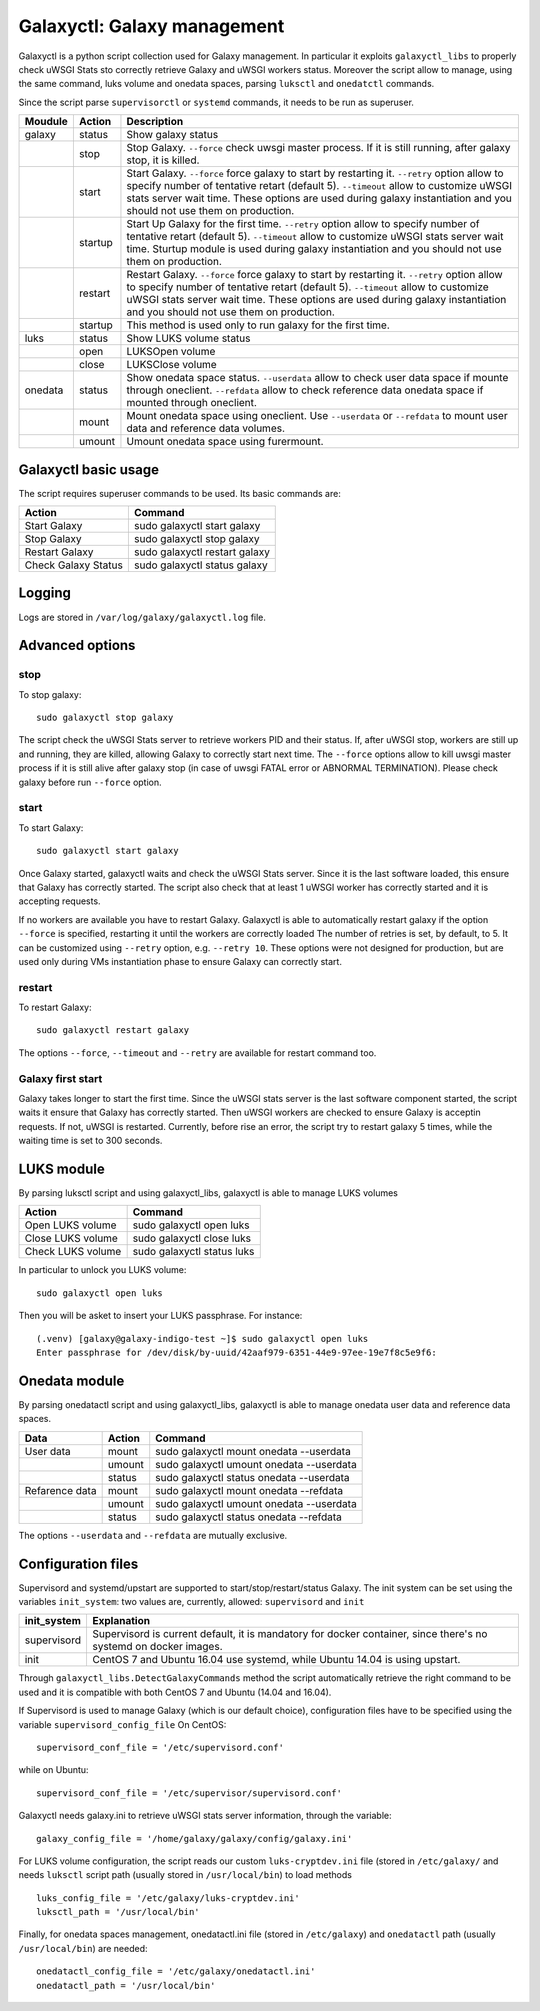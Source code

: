 Galaxyctl: Galaxy management
============================
Galaxyctl is a python script collection used for Galaxy management. In particular it exploits ``galaxyctl_libs`` to properly check uWSGI Stats sto correctly retrieve Galaxy and uWSGI workers status.
Moreover the script allow to manage, using the same command, luks volume and onedata spaces, parsing ``luksctl`` and ``onedatctl`` commands.

Since the script parse ``supervisorctl`` or ``systemd`` commands, it needs to be run as superuser.

===========  =========  ====================
Moudule      Action     Description
===========  =========  ====================
galaxy       status     Show galaxy status
|            stop       Stop Galaxy. ``--force`` check uwsgi master process. If it is still running, after galaxy stop, it is killed.
|            start      Start Galaxy. ``--force`` force galaxy to start by restarting it. ``--retry`` option allow to specify number of tentative retart (default 5). ``--timeout`` allow to customize uWSGI stats server wait time. These options are used during galaxy instantiation and you should not use them on production.
|            startup    Start Up Galaxy for the first time. ``--retry`` option allow to specify number of tentative retart (default 5). ``--timeout`` allow to customize uWSGI stats server wait time. Sturtup module is used during galaxy instantiation and you should not use them on production.
|            restart      Restart Galaxy. ``--force`` force galaxy to start by restarting it. ``--retry`` option allow to specify number of tentative retart (default 5). ``--timeout`` allow to customize uWSGI stats server wait time. These options are used during galaxy instantiation and you should not use them on production.
|            startup    This method is used only to run galaxy for the first time.
luks         status     Show LUKS volume status
|            open       LUKSOpen volume
|            close      LUKSClose volume
onedata      status     Show onedata space status. ``--userdata`` allow to check user data space if mounte through oneclient. ``--refdata`` allow to check reference data onedata space if mounted through oneclient.
|            mount      Mount onedata space using oneclient. Use ``--userdata`` or ``--refdata`` to mount user data and reference data volumes.
|            umount     Umount onedata space using furermount.
===========  =========  ====================

Galaxyctl basic usage
---------------------
The script requires superuser commands to be used.
Its basic commands are:

=====================  ==============================
Action                 Command
=====================  ==============================
Start Galaxy           sudo galaxyctl start galaxy
Stop Galaxy            sudo galaxyctl stop galaxy
Restart Galaxy         sudo galaxyctl restart galaxy
Check Galaxy Status    sudo galaxyctl status galaxy
=====================  ==============================

Logging
-------
Logs are stored in ``/var/log/galaxy/galaxyctl.log`` file.

Advanced options
----------------

stop
~~~~
To stop galaxy:
::
  sudo galaxyctl stop galaxy

The script check the uWSGI Stats server to retrieve workers PID and their status. If, after uWSGI stop, workers are still up and running, they are killed, allowing Galaxy to correctly start next time.
The ``--force`` options allow to kill uwsgi master process if it is still alive after galaxy stop (in case of uwsgi FATAL error or ABNORMAL TERMINATION). Please check galaxy before run ``--force`` option.

start
~~~~~
To start Galaxy:
::
  sudo galaxyctl start galaxy

Once Galaxy started, galaxyctl waits and check the uWSGI Stats server. Since it is the last software loaded, this ensure that Galaxy has correctly started.
The script also check that at least 1 uWSGI worker has correctly started and it is accepting requests.

If no workers are available you have to restart Galaxy.
Galaxyctl is able to automatically restart galaxy if the option ``--force`` is specified, restarting it until the workers are correctly loaded
The number of retries is set, by default, to 5. It can be customized using ``--retry`` option, e.g. ``--retry 10``.
These options were not designed for production, but are used only during VMs instantiation phase to ensure Galaxy can correctly start.

restart
~~~~~~~
To restart Galaxy:
::
  sudo galaxyctl restart galaxy

The options ``--force``, ``--timeout`` and ``--retry`` are available for restart command too.

Galaxy first start
~~~~~~~~~~~~~~~~~~
Galaxy takes longer to start the first time. Since the uWSGI stats server is the last software component started, the script waits it ensure that Galaxy has correctly started. Then uWSGI workers are checked to ensure Galaxy is acceptin requests. If not, uWSGI is restarted.
Currently, before rise an error, the script try to restart galaxy 5 times, while the waiting time is set to 300 seconds.

LUKS module
-----------
By parsing luksctl script and using galaxyctl_libs, galaxyctl is able to manage LUKS volumes

=====================  ==============================
Action                 Command
=====================  ==============================
Open LUKS volume       sudo galaxyctl open luks
Close LUKS volume      sudo galaxyctl close luks
Check LUKS volume      sudo galaxyctl status luks
=====================  ==============================

In particular to unlock you LUKS volume:
::
  sudo galaxyctl open luks

Then you will be asket to insert your LUKS passphrase. For instance:

::

   (.venv) [galaxy@galaxy-indigo-test ~]$ sudo galaxyctl open luks
   Enter passphrase for /dev/disk/by-uuid/42aaf979-6351-44e9-97ee-19e7f8c5e9f6: 

Onedata module
--------------
By parsing onedatactl script and using galaxyctl_libs, galaxyctl is able to manage onedata user data and reference data spaces.

================  ===============  ==============================
Data              Action              Command
================  ===============  ==============================
User data         mount            sudo galaxyctl mount onedata --userdata
|                 umount           sudo galaxyctl umount onedata --userdata
|                 status           sudo galaxyctl status onedata --userdata
Refarence data    mount            sudo galaxyctl mount onedata --refdata
|                 umount           sudo galaxyctl umount onedata --userdata
|                 status           sudo galaxyctl status onedata --refdata
================  ===============  ==============================

The options ``--userdata`` and ``--refdata`` are mutually exclusive.

Configuration files
-------------------
Supervisord and systemd/upstart are supported to start/stop/restart/status Galaxy.
The init system can be set using the variables ``init_system``: two values are, currently, allowed: ``supervisord`` and ``init``

=============  ===========================================
init_system    Explanation
=============  ===========================================
supervisord    Supervisord is current default, it is mandatory for docker container, since there's no systemd on docker images.
init           CentOS 7 and Ubuntu 16.04 use systemd, while  Ubuntu 14.04 is using upstart.
=============  ===========================================

Through ``galaxyctl_libs.DetectGalaxyCommands`` method the script automatically retrieve the right command to be used and it  is compatible with both CentOS 7 and Ubuntu (14.04 and 16.04).

If Supervisord is used to manage Galaxy (which is our default choice), configuration files have to be specified using the variable ``supervisord_config_file``
On CentOS:

::

  supervisord_conf_file = '/etc/supervisord.conf'

while on Ubuntu:

::

  supervisord_conf_file = '/etc/supervisor/supervisord.conf'

Galaxyctl needs galaxy.ini to retrieve uWSGI stats server information, through the variable:

::

  galaxy_config_file = '/home/galaxy/galaxy/config/galaxy.ini'

For LUKS volume configuration, the script reads our custom ``luks-cryptdev.ini`` file (stored in ``/etc/galaxy/`` and needs ``luksctl`` script path (usually stored in ``/usr/local/bin``) to load methods

::

  luks_config_file = '/etc/galaxy/luks-cryptdev.ini'
  luksctl_path = '/usr/local/bin'

Finally, for onedata spaces management, onedatactl.ini file (stored in ``/etc/galaxy``) and ``onedatactl`` path (usually ``/usr/local/bin``) are needed:

::

  onedatactl_config_file = '/etc/galaxy/onedatactl.ini'
  onedatactl_path = '/usr/local/bin'

